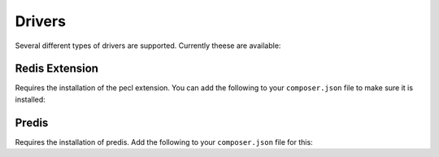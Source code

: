 Drivers
=======

Several different types of drivers are supported. Currently theese are available:

Redis Extension
---------------

Requires the installation of the pecl extension. You can add the following to your ``composer.json`` file
to make sure it is installed:

.. configuration-block::

    .. code-block:: json

        {
            "require" : {
                "ext-redis" : "~2.2"
            }
        }

    .. code-block:: php

        <?php

        use Bernard\Driver\PhpRedisDriver;

        $redis = new Redis();
        $redis->connect('127.0.0.1', 6379);
        $redis->setOption(Redis::OPT_PREFIX, 'bernard:');

        $driver = new PhpRedisDriver($redis);

Predis
------

Requires the installation of predis. Add the following to your ``composer.json`` file for this:

.. configuration-block::

    .. code-block:: json

        {
            "require" : {
                "predis/predis" : "~0.8"
            }
        }

    And then instanciate the correct driver object.

    .. code-block:: php

        <?php

        use Bernard\Driver\PredisDriver;
        use Predis\Client;

        $predis = new Client('tcp://localhost', array(
            'prefix' => 'bernard:',
        ));

        $driver = new PredisDriver($predis);

